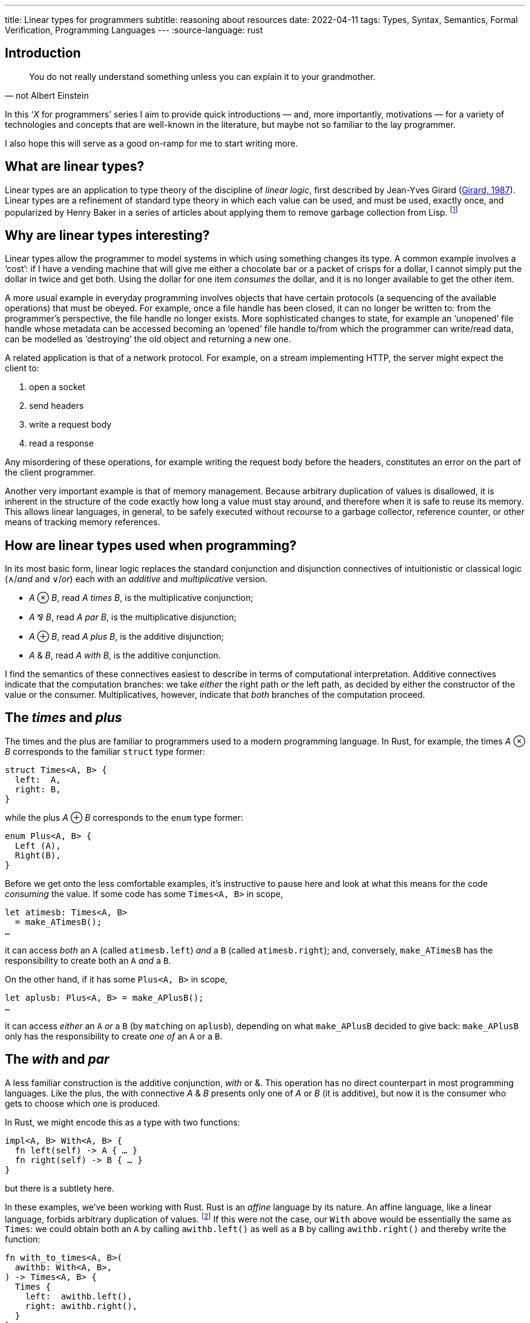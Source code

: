 ---
title: Linear types for programmers
subtitle: reasoning about resources
date: 2022-04-11
tags: Types, Syntax, Semantics, Formal Verification, Programming Languages
---
:source-language: rust

== Introduction

[quote, not Albert Einstein]
You do not really understand something unless you can explain it to
your grandmother.

In this ‘_X_ for programmers’ series I aim to provide quick
introductions — and, more importantly, motivations — for a variety of
technologies and concepts that are well-known in the literature, but
maybe not so familiar to the lay programmer.

I also hope this will serve as a good on-ramp for me to start writing
more.

== What are linear types?

Linear types are an application to type theory of the discipline of
_linear logic_, first described by Jean-Yves Girard
(link:http://girard.perso.math.cnrs.fr/linear.pdf[Girard, 1987]).
Linear types are a refinement of standard type theory in which each
value can be used, and must be used, exactly once, and popularized by
Henry Baker in a series of articles about applying them to remove
garbage collection from Lisp. footnote:[Henry Baker was a prominent
Lisp hacker and one of the original creators of the Lisp Machine,
which is often considered to have failed due to the ‘pause’ required
for garbage collection on the relatively slow hardware of the time,
which the winning C-based UNIX machines did not suffer from.]

== Why are linear types interesting?

Linear types allow the programmer to model systems in which using
something changes its type.  A common example involves a ‘cost’: if I
have a vending machine that will give me either a chocolate bar or a
packet of crisps for a dollar, I cannot simply put the dollar in twice
and get both.  Using the dollar for one item _consumes_ the dollar,
and it is no longer available to get the other item.

A more usual example in everyday programming involves objects that
have certain protocols (a sequencing of the available operations) that
must be obeyed.  For example, once a file handle has been closed, it
can no longer be written to: from the programmer's perspective, the
file handle no longer exists.  More sophisticated changes to state,
for example an ‘unopened’ file handle whose metadata can be accessed
becoming an ‘opened’ file handle to/from which the programmer can
write/read data, can be modelled as ‘destroying’ the old object and
returning a new one.

A related application is that of a network protocol.  For example, on
a stream implementing HTTP, the server might expect the client to:

. open a socket
. send headers
. write a request body
. read a response

Any misordering of these operations, for example writing the request
body before the headers, constitutes an error on the part of the
client programmer.

Another very important example is that of memory management.  Because
arbitrary duplication of values is disallowed, it is inherent in the
structure of the code exactly how long a value must stay around, and
therefore when it is safe to reuse its memory.  This allows linear
languages, in general, to be safely executed without recourse to a
garbage collector, reference counter, or other means of tracking
memory references.

== How are linear types used when programming?

In its most basic form, linear logic replaces the standard conjunction
and disjunction connectives of intuitionistic or classical logic
(∧/_and_ and ∨/_or_) each with an _additive_ and _multiplicative_
version.

- _A_ ⊗ _B_, read _A times B_, is the multiplicative conjunction;
- _A_ ⅋ _B_, read _A par B_, is the multiplicative disjunction;
- _A_ ⊕ _B_, read _A plus B_, is the additive disjunction;
- _A_ & _B_, read _A with B_, is the additive conjunction.

I find the semantics of these connectives easiest to describe in terms
of computational interpretation.  Additive connectives indicate that
the computation branches: we take _either_ the right path _or_ the
left path, as decided by either the constructor of the value or the
consumer.  Multiplicatives, however, indicate that _both_ branches of
the computation proceed.

== The _times_ and _plus_

The times and the plus are familiar to programmers used to a modern
programming language.  In Rust, for example, the times _A_ ⊗ _B_
corresponds to the familiar `struct` type former:

----
struct Times<A, B> {
  left:  A,
  right: B,
}
----

while the plus _A_ ⊕ _B_ corresponds to the `enum` type former:

----
enum Plus<A, B> {
  Left (A),
  Right(B),
}
----

Before we get onto the less comfortable examples, it's instructive to
pause here and look at what this means for the code _consuming_ the
value.  If some code has some `Times<A, B>` in scope,

----
let atimesb: Times<A, B>
  = make_ATimesB();
…
----

it can access _both_ an `A` (called `atimesb.left`) _and_ a `B`
(called `atimesb.right`); and, conversely, `make_ATimesB` has the
responsibility to create both an `A` _and_ a `B`.

On the other hand, if it has some `Plus<A, B>` in scope,

----
let aplusb: Plus<A, B> = make_APlusB();
…
----

it can access _either_ an `A` _or_ a `B` (by ``match``ing on
`aplusb`), depending on what `make_APlusB` decided to give back:
`make_APlusB` only has the responsibility to create _one of_ an `A` or
a `B`.

== The _with_ and _par_

A less familiar construction is the additive conjunction, _with_ or &.
This operation has no direct counterpart in most programming
languages.  Like the plus, the with connective _A_ & _B_ presents only
one of _A_ or _B_ (it is additive), but now it is the consumer who
gets to choose which one is produced.

In Rust, we might encode this as a type with two functions:

----
impl<A, B> With<A, B> {
  fn left(self) -> A { … }
  fn right(self) -> B { … }
}
----

but there is a subtlety here.

In these examples, we've been working with Rust.  Rust is an _affine_
language by its nature.  An affine language, like a linear language,
forbids arbitrary duplication of values. footnote:affinity[The
difference is that in an affine language we are allowed to _drop_ any
value whenever we please.  In a truly linear language, values are not
only _resources_ that may be consumed by the program to help it
perform its goal, but also _obligations_ that must be discharged: if a
program has a value of type `A` in scope, it _must_ perform an
operation that disposes of the `A`.  This can be used to ensure that,
for example, the program always correctly cleans up any memory it owns
or files it has created, or that it always executes a protocol
correctly through to its end.]  If this were not the case, our `With`
above would be essentially the same as `Times`: we could obtain both
an `A` by calling `awithb.left()` as well as a `B` by calling
`awithb.right()` and thereby write the function:

----
fn with_to_times<A, B>(
  awithb: With<A, B>,
) -> Times<A, B> {
  Times {
    left:  awithb.left(),
    right: awithb.right(),
  }
}
----

In fact, though, we can't necessarily make a copy of `With<A, B>`!
The consumer must _choose_ which of `A` and `B` it wants to proceed
with… which, dually, means that the producer is free to use any
resources available to it to construct the `With<A, B>` in _both_
`left()` _and_ `right()`, since it knows that only one of them will
ever be called and therefore the resources will be used only once.  We
can encode this conveniently in Rust by having both functions consume
`self` — if `self` can't be copied, we are guaranteed that only one of
the two functions can be called for each `With<A, B>`.

'''

Probably the most exotic beast we'll talk about here, but perhaps also
the most interesting, the _par_ operation _A_ ⅋ _B_ is a value that
will produce both an _A_ and a _B_, but gets to decide in what order
they are produced.  Note the duality with the times: whereas the
consumer of a times may consume the values in either order, and the
producer must account for that, with a par the producer may produce
the values in either order, and the consumer must account for that.

One of the most common uses of the par is to express a function: the
function type _A_ ⊸ _B_ is defined as _A_^⊥^ ⅋ _B_, where the notation
_A_^⊥^ indicates the formula that is the negation or opposite of _A_ —
or, equivalently, a continuation that consumes an _A_.  footnote:[The
notation used here, rather than the usual function arrow →, is
actually that of the ‘lollipop,’ a symbol used to indicate the type of
_linear_ functions that consume their argument exactly once.]  This
makes use of a rather fundamental equivalence between _scheduling_ and
_causality_.  A function cannot be expressed by use of the times
because the consumer of the times may access its components in any
order, and therefore the caller can't know that the ‘result’ of the
function won't be expected before its argument has been provided.
However, in the case of the par, because the producer of the par gets
to schedule the execution of both components, it can choose to ensure
that the argument is evaluated before producing a result, and
therefore vary the result it produces based on the behaviour of the
argument.  The easiest way to use this information, and a key example
of a function, is the identity function _A_ ⊸ _A_ ≝ _A_^⊥^ ⅋ _A_,
which can be implemented simply by passing the _A_ provided to the
_A_^⊥^ directly out of the other component.

This one is quite tricky to express in Rust, because it requires us to
think a bit harder about what we mean by a ‘value’.  Notionally, we
would like to be able to write the par as a ‘function’ that can return
multiple results (using the keywords `return_left` and `return_right`
here):

----
impl<A, B> Par<A, B> {
  fn par(self) -> A ⅋ B {
    let a: A^⊥^ = return_left mkA();
    return_right mkB(a);
  }
}
----

Unfortunately, this operation doesn't exist in Rust. footnote:[Indeed,
it can't exist: due to Rust's stack-based semantics, as soon as we
return one result, the stack frame is destroyed, meaning we can no
longer continue running the code to produce the other.  In `async`
functions, this doesn't have to be true – one could return a pair of
`oneshot::Receiver` objects and then fulfil them both in any order
from a newly `spawn`ed task — but Rust provides no way to guarantee
the order of their consumption matches the order of production, which
may lead to deadlocks.]  Instead, we must use a bit of a trick.
_Continuation-passing style_ is a way of writing programs such that
instead of producing return values from our functions, we take as a
function argument a callback, or continuation, indicating how the
function should proceed.  That is, instead of writing

----
fn foo(arg: A) -> B { … }
----

we can instead write

----
fn foo(
  arg: A,
  cont: impl FnOnce(result: B) -> !,
) -> ! { … }
----

with much the same meaning, passing the ‘continuation’ of the program
(i.e. what is to be done after the value is successfully produced) as
a callback that will be called after the computation is
complete.

[NOTE]
.return values
====

The `!` type in Rust is the empty type, or ‘never type’, which has no
values.  Since it is impossible to construct, its use here means that
we will never return a value.  An equivalent construction would be to
allow these functions to notionally produce a value of _any_ type,

----
fn foo<R>(
  arg: A,
  cont: impl FnOnce(result: B) -> R,
) -> R { … }
----

since we will never actually be required to construct it.
====

Continuation-passing style can simplify reasoning about control flow,
and is key to some crucial compiler translations — for example, it is
often used to implement non-local control (such as
link:https://en.wikipedia.org/wiki/Exception_handling[exceptions],
link:https://en.wikipedia.org/wiki/Async/await[async/await], or
link:https://en.wikipedia.org/wiki/Effect_system[effects]
a.k.a. link:https://gigamonkeys.com/book/beyond-exception-handling-conditions-and-restarts.html[restarts]).

Armed with this tool, we can define:

----
impl Par<A, B> {
  fn par(
    self,
    left: impl FnOnce(A) -> !,
    right: impl FnOnce(B) -> !,
  ) -> ! { … }
}
----

Note that, because we must provide _both_ `left` and `right`
continuations, the contexts must be disjoint!  In fact, this yields an
interesting insight into our boring times: notice that this signature
is basically equivalent to

----
impl<A, B> Par<A, B> {
  fn par(
    self,
    continuations: Times<
      impl FnOnce(A) -> !,
      impl FnOnce(B) -> !,
    >,
  ) -> ! { … }
}
----

In fact, _A_ ⊗ _B_ must be interpreted as both _A_ and _B_, but
defined _independently_, i.e. using disjoint contexts and, crucially,
without relying on _A_ and _B_ being executed in a particular order.

== Conclusion and retrospective

Hopefully this has provided an accessible introduction to linear logic
and its interpretation into programming languages in the form of
linear types.

I had hoped for this article to motivate the concepts rather than explain
them, but I fear I have ended up producing more of a technical
explanation of what the connectives of linear logic _are_ in a
computational sense.  I'm not totally satisfied with this outcome, but
I hope it will improve in future articles.
